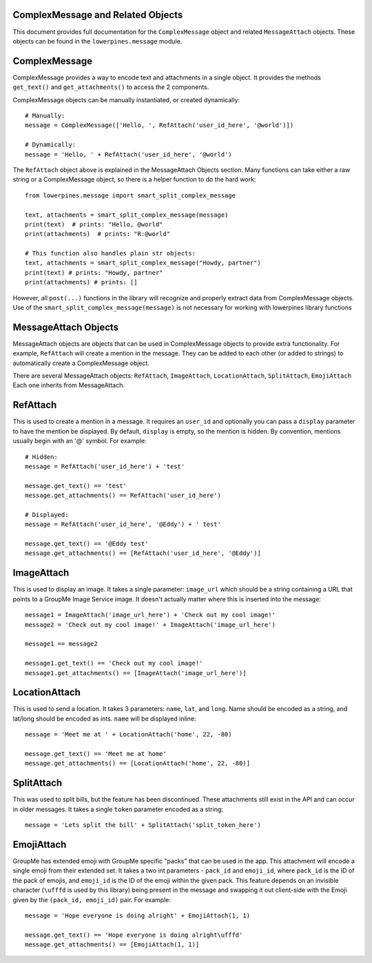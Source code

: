 ==================================
ComplexMessage and Related Objects
==================================

This document provides full documentation for the ``ComplexMessage`` object and related ``MessageAttach`` objects.
These objects can be found in the ``lowerpines.message`` module.

==============
ComplexMessage
==============

ComplexMessage provides a way to encode text and attachments in a single object. It provides the methods ``get_text()`` and
``get_attachments()`` to access the 2 components.

ComplexMessage objects can be manually instantiated, or created dynamically::

    # Manually:
    message = ComplexMessage(['Hello, ', RefAttach('user_id_here', '@world')])

    # Dynamically:
    message = 'Hello, ' + RefAttach('user_id_here', '@world')

The ``RefAttach`` object above is explained in the MessageAttach Objects section.
Many functions can take either a raw string or a ComplexMessage object, so there is a helper function to do the hard work::

    from lowerpines.message import smart_split_complex_message

    text, attachments = smart_split_complex_message(message)
    print(text)  # prints: "Hello, @world"
    print(attachments)  # prints: "R:@world"

    # This function also handles plain str objects:
    text, attachments = smart_split_complex_message("Howdy, partner")
    print(text) # prints: "Howdy, partner"
    print(attachments) # prints: []

However, all ``post(...)`` functions in the library will recognize and properly extract data from ComplexMessage objects.
Use of the ``smart_split_complex_message(message)`` is not necessary for working with lowerpines library functions

=====================
MessageAttach Objects
=====================

MessageAttach objects are objects that can be used in ComplexMessage objects to provide extra functionality. For example,
``RefAttach`` will create a mention in the message. They can be added to each other (or added to strings) to automatically
create a ComplexMessage object.

There are several MessageAttach objects: ``RefAttach``, ``ImageAttach``, ``LocationAttach``, ``SplitAttach``, ``EmojiAttach``
Each one inherits from MessageAttach.

=========
RefAttach
=========

This is used to create a mention in a message. It requires an ``user_id`` and optionally you can pass a ``display`` parameter
to have the mention be displayed. By default, ``display`` is empty, so the mention is hidden. By convention, mentions
usually begin with an '@' symbol. For example::

    # Hidden:
    message = RefAttach('user_id_here') + 'test'

    message.get_text() == 'test'
    message.get_attachments() == RefAttach('user_id_here')

    # Displayed:
    message = RefAttach('user_id_here', '@Eddy') + ' test'

    message.get_text() == '@Eddy test'
    message.get_attachments() == [RefAttach('user_id_here', '@Eddy')]

===========
ImageAttach
===========

This is used to display an image. It takes a single parameter: ``image_url`` which should be a string containing a URL that points to a GroupMe Image Service image. It doesn't actually matter where this is inserted into the message::

    message1 = ImageAttach('image_url_here') + 'Check out my cool image!'
    message2 = 'Check out my cool image!' + ImageAttach('image_url_here')

    message1 == message2

    message1.get_text() == 'Check out my cool image!'
    message1.get_attachments() == [ImageAttach('image_url_here')]

==============
LocationAttach
==============

This is used to send a location. It takes 3 parameters: ``name``, ``lat``, and ``long``. Name should be encoded as a string, and lat/long should be encoded as ints. ``name`` will be displayed inline::

    message = 'Meet me at ' + LocationAttach('home', 22, -80)

    message.get_text() == 'Meet me at home'
    message.get_attachments() == [LocationAttach('home', 22, -80)]

===========
SplitAttach
===========

This was used to split bills, but the feature has been discontinued. These attachments still exist in the API and can occur in older messages.
It takes a single ``token`` parameter encoded as a string::

    message = 'Lets split the bill' + SplitAttach('split_token_here')

===========
EmojiAttach
===========

GroupMe has extended emoji with GroupMe specific "packs" that can be used in the app. This attachment will encode a single emoji from
their extended set. It takes a two int parameters - ``pack_id`` and ``emoji_id``, where ``pack_id`` is the ID of the pack of emojis,
and ``emoji_id`` is the ID of the emoji within the given pack. This feature depends on an invisible
character (``\ufffd`` is used by this library) being present in the message and swapping it out client-side with the Emoji given by the ``(pack_id, emoji_id)`` pair.
For example::

    message = 'Hope everyone is doing alright' + EmojiAttach(1, 1)

    message.get_text() == 'Hope everyone is doing alright\ufffd'
    message.get_attachments() == [EmojiAttach(1, 1)]

